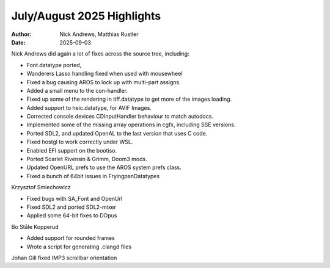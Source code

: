 ===========================
July/August 2025 Highlights
===========================

:Author:   Nick Andrews, Matthias Rustler
:Date:     2025-09-03

Nick Andrews did again a lot of fixes across the source tree, including:

- Font.datatype ported,
- Wanderers Lasso handling fixed when used with mousewheel
- Fixed a bug causing AROS to lock up with multi-part assigns.
- Added a small menu to the con-handler.
- Fixed up some of the rendering in tiff.datatype to get more of the images loading.
- Added support to heic.datatype, for AVIF Images.
- Corrected console.devices CDInputHandler behaviour to match autodocs.
- Implemented some of the missing array operations in cgfx, including SSE versions.
- Ported SDL2, and updated OpenAL to the last version that uses C code.
- Fixed hostgl to work correctly under WSL.
- Enabled EFI support on the bootiso.
- Ported Scarlet Rivensin & Grimm, Doom3 mods.
- Updated OpenURL prefs to use the AROS system prefs class.
- Fixed a bunch of 64bit issues in FryingpanDatatypes


Krzysztof Smiechowicz

- Fixed bugs with SA_Font and OpenUrl
- Fixed SDL2 and ported SDL2-mixer
- Applied some 64-bit fixes to DOpus


Bo Ståle Kopperud

- Added support for rounded frames
- Wrote a script for generating .clangd files


Johan Gill fixed IMP3 scrollbar orientation



